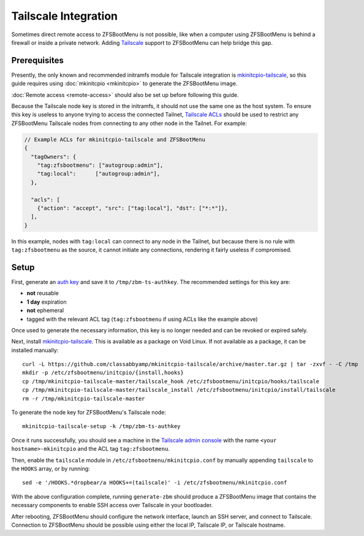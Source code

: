 Tailscale Integration
=====================

Sometimes direct remote access to ZFSBootMenu is not possible, like when a computer using ZFSBootMenu is behind a
firewall or inside a private network. Adding `Tailscale <https://tailscale.com>`_ support to ZFSBootMenu can help
bridge this gap.

Prerequisites
-------------

Presently, the only known and recommended initramfs module for Tailscale integration is
`mkinitcpio-tailscale <https://github.com/classabbyamp/mkinitcpio-tailscale>`_, so this guide requires using
:doc:`mkinitcpio <mkinitcpio>` to generate the ZFSBootMenu image.

:doc:`Remote access <remote-access>` should also be set up before following this guide.

Because the Tailscale node key is stored in the initramfs, it should not use the same one as the host system. To ensure
this key is useless to anyone trying to access the connected Tailnet,
`Tailscale ACLs <https://tailscale.com/kb/1018/acls/>`_ should be used to restrict any ZFSBootMenu Tailscale nodes
from connecting to any other node in the Tailnet. For example:

.. code-block:: json

  // Example ACLs for mkinitcpio-tailscale and ZFSBootMenu
  {
    "tagOwners": {
      "tag:zfsbootmenu": ["autogroup:admin"],
      "tag:local":      ["autogroup:admin"],
    },

    "acls": [
      {"action": "accept", "src": ["tag:local"], "dst": ["*:*"]},
    ],
  }

In this example, nodes with ``tag:local`` can connect to any node in the Tailnet, but because there is no rule with
``tag:zfsbootmenu`` as the source, it cannot initiate any connections, rendering it fairly useless if compromised.

Setup
-----

First, generate an `auth key <https://login.tailscale.com/admin/settings/keys>`_ and save it to ``/tmp/zbm-ts-authkey``.
The recommended settings for this key are:

- **not** reusable
- **1 day** expiration
- **not** ephemeral
- tagged with the relevant ACL tag (``tag:zfsbootmenu`` if using ACLs like the example above)

Once used to generate the necessary information, this key is no longer needed and can be revoked or expired safely.

Next, install `mkinitcpio-tailscale <https://github.com/classabbyamp/mkinitcpio-tailscale>`_. This is available as a
package on Void Linux. If not available as a package, it can be installed manually::

  curl -L https://github.com/classabbyamp/mkinitcpio-tailscale/archive/master.tar.gz | tar -zxvf - -C /tmp
  mkdir -p /etc/zfsbootmenu/initcpio/{install,hooks}
  cp /tmp/mkinitcpio-tailscale-master/tailscale_hook /etc/zfsbootmenu/initcpio/hooks/tailscale
  cp /tmp/mkinitcpio-tailscale-master/tailscale_install /etc/zfsbootmenu/initcpio/install/tailscale
  rm -r /tmp/mkinitcpio-tailscale-master

To generate the node key for ZFSBootMenu's Tailscale node::

  mkinitcpio-tailscale-setup -k /tmp/zbm-ts-authkey

Once it runs successfully, you should see a machine in the
`Tailscale admin console <https://login.tailscale.com/admin/machines>`_ with the name ``<your hostname>-mkinitcpio``
and the ACL tag ``tag:zfsbootmenu``.

Then, enable the ``tailscale`` module in ``/etc/zfsbootmenu/mkinitcpio.conf`` by manually appending ``tailscale`` to
the ``HOOKS`` array, or by running::

  sed -e '/HOOKS.*dropbear/a HOOKS+=(tailscale)' -i /etc/zfsbootmenu/mkinitcpio.conf

With the above configuration complete, running ``generate-zbm`` should produce a ZFSBootMenu image that contains the
necessary components to enable SSH access over Tailscale in your bootloader.

After rebooting, ZFSBootMenu should configure the network interface, launch an SSH server, and connect to Tailscale.
Connection to ZFSBootMenu should be possible using either the local IP, Tailscale IP, or Tailscale hostname.
